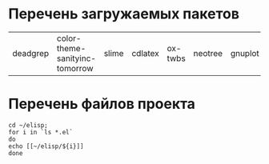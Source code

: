 
* Перечень загружаемых пакетов

| deadgrep | color-theme-sanityinc-tomorrow | slime | cdlatex | ox-twbs | neotree | gnuplot | htmlize | auctex |

* Перечень файлов проекта

#+BEGIN_SRC shell
cd ~/elisp;
for i in `ls *.el`
do
echo [[~/elisp/${i}]]
done
#+END_SRC

#+RESULTS:
| [[file:~/elisp/common-lisp.el]]                 |
| [[file:~/elisp/kill-some-buffers.el]]           |
| [[file:~/elisp/main.el]]                        |
| [[file:~/elisp/mnas-publish.el]]                |
| [[file:~/elisp/open-some-files.el]]             |
| [[file:~/elisp/org-babel-do-load-languages.el]] |
| [[file:~/elisp/org-code.el]]                    |
| [[file:~/elisp/translate-commands-gr-ru-uk.el]] |
| [[file:~/elisp/zm-tz-header.el]]                |
